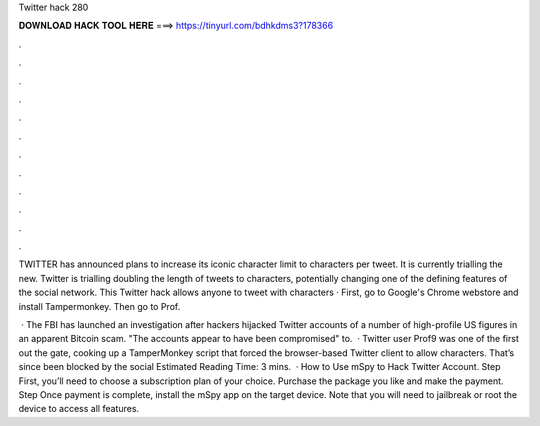 Twitter hack 280



𝐃𝐎𝐖𝐍𝐋𝐎𝐀𝐃 𝐇𝐀𝐂𝐊 𝐓𝐎𝐎𝐋 𝐇𝐄𝐑𝐄 ===> https://tinyurl.com/bdhkdms3?178366



.



.



.



.



.



.



.



.



.



.



.



.

TWITTER has announced plans to increase its iconic character limit to characters per tweet. It is currently trialling the new. Twitter is trialling doubling the length of tweets to characters, potentially changing one of the defining features of the social network. This Twitter hack allows anyone to tweet with characters · First, go to Google's Chrome webstore and install Tampermonkey. Then go to Prof.

 · The FBI has launched an investigation after hackers hijacked Twitter accounts of a number of high-profile US figures in an apparent Bitcoin scam. "The accounts appear to have been compromised" to.  · Twitter user Prof9 was one of the first out the gate, cooking up a TamperMonkey script that forced the browser-based Twitter client to allow characters. That’s since been blocked by the social Estimated Reading Time: 3 mins.  · How to Use mSpy to Hack Twitter Account. Step First, you’ll need to choose a subscription plan of your choice. Purchase the package you like and make the payment. Step Once payment is complete, install the mSpy app on the target device. Note that you will need to jailbreak or root the device to access all features.
